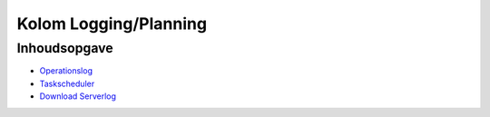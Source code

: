 Kolom Logging/Planning
======================

Inhoudsopgave
-------------

-  `Operationslog </docs/probleemoplossing/portalen_en_moduleschermen/operationsportaal/kolom_loggingplanning/operationslog.md>`__
-  `Taskscheduler </docs/probleemoplossing/portalen_en_moduleschermen/operationsportaal/kolom_loggingplanning/taskscheduler.md>`__
-  `Download
   Serverlog </docs/probleemoplossing/portalen_en_moduleschermen/operationsportaal/kolom_loggingplanning/download_serverlog.md>`__
